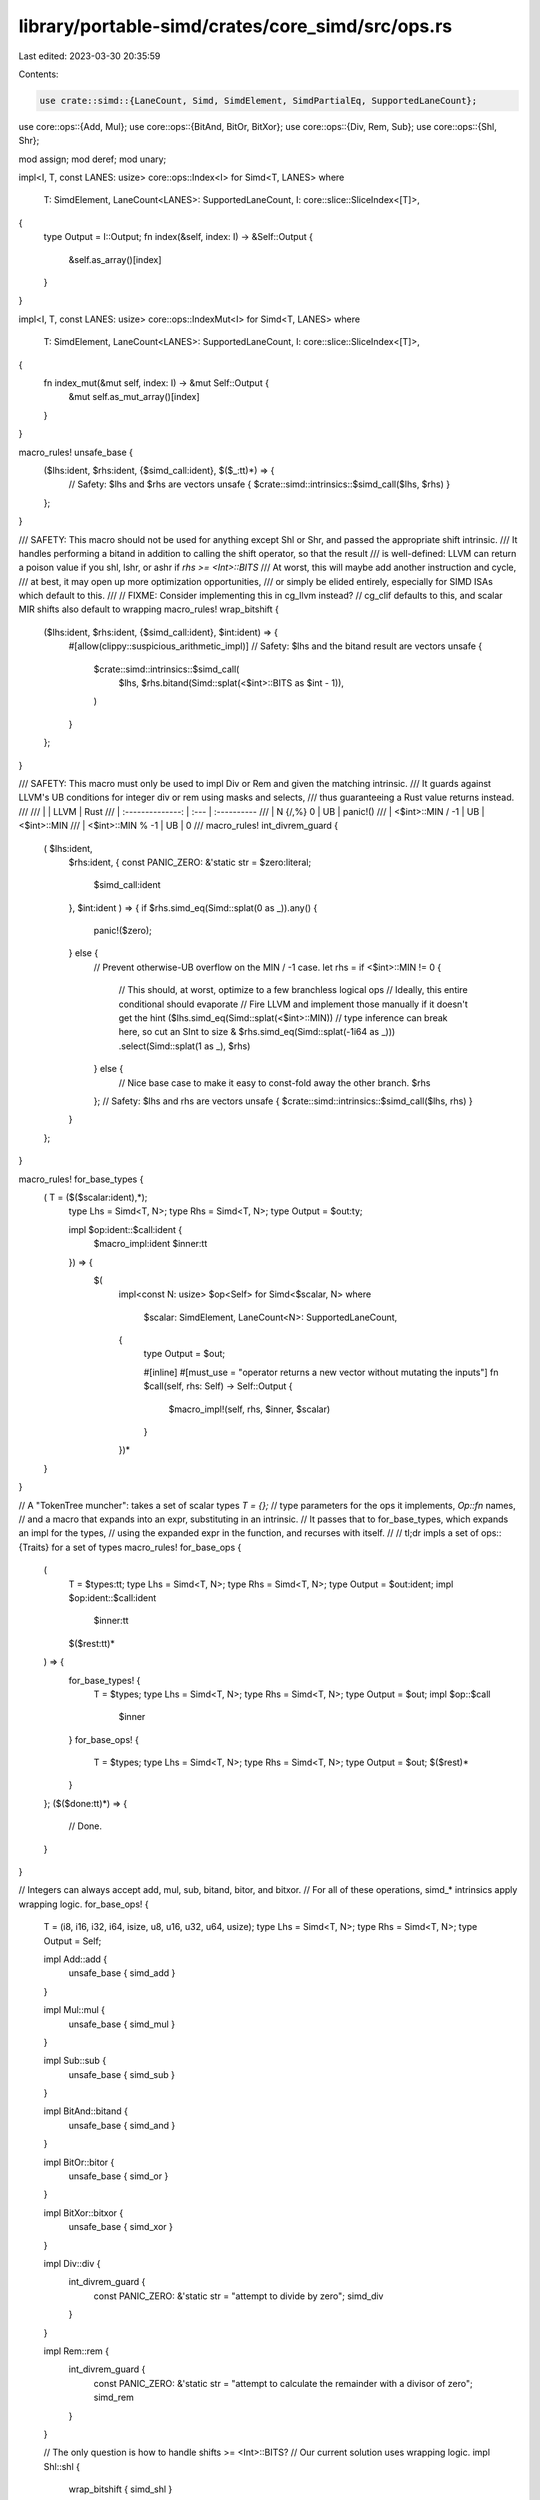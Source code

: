 library/portable-simd/crates/core_simd/src/ops.rs
=================================================

Last edited: 2023-03-30 20:35:59

Contents:

.. code-block:: rs

    use crate::simd::{LaneCount, Simd, SimdElement, SimdPartialEq, SupportedLaneCount};
use core::ops::{Add, Mul};
use core::ops::{BitAnd, BitOr, BitXor};
use core::ops::{Div, Rem, Sub};
use core::ops::{Shl, Shr};

mod assign;
mod deref;
mod unary;

impl<I, T, const LANES: usize> core::ops::Index<I> for Simd<T, LANES>
where
    T: SimdElement,
    LaneCount<LANES>: SupportedLaneCount,
    I: core::slice::SliceIndex<[T]>,
{
    type Output = I::Output;
    fn index(&self, index: I) -> &Self::Output {
        &self.as_array()[index]
    }
}

impl<I, T, const LANES: usize> core::ops::IndexMut<I> for Simd<T, LANES>
where
    T: SimdElement,
    LaneCount<LANES>: SupportedLaneCount,
    I: core::slice::SliceIndex<[T]>,
{
    fn index_mut(&mut self, index: I) -> &mut Self::Output {
        &mut self.as_mut_array()[index]
    }
}

macro_rules! unsafe_base {
    ($lhs:ident, $rhs:ident, {$simd_call:ident}, $($_:tt)*) => {
        // Safety: $lhs and $rhs are vectors
        unsafe { $crate::simd::intrinsics::$simd_call($lhs, $rhs) }
    };
}

/// SAFETY: This macro should not be used for anything except Shl or Shr, and passed the appropriate shift intrinsic.
/// It handles performing a bitand in addition to calling the shift operator, so that the result
/// is well-defined: LLVM can return a poison value if you shl, lshr, or ashr if `rhs >= <Int>::BITS`
/// At worst, this will maybe add another instruction and cycle,
/// at best, it may open up more optimization opportunities,
/// or simply be elided entirely, especially for SIMD ISAs which default to this.
///
// FIXME: Consider implementing this in cg_llvm instead?
// cg_clif defaults to this, and scalar MIR shifts also default to wrapping
macro_rules! wrap_bitshift {
    ($lhs:ident, $rhs:ident, {$simd_call:ident}, $int:ident) => {
        #[allow(clippy::suspicious_arithmetic_impl)]
        // Safety: $lhs and the bitand result are vectors
        unsafe {
            $crate::simd::intrinsics::$simd_call(
                $lhs,
                $rhs.bitand(Simd::splat(<$int>::BITS as $int - 1)),
            )
        }
    };
}

/// SAFETY: This macro must only be used to impl Div or Rem and given the matching intrinsic.
/// It guards against LLVM's UB conditions for integer div or rem using masks and selects,
/// thus guaranteeing a Rust value returns instead.
///
/// |                  | LLVM | Rust
/// | :--------------: | :--- | :----------
/// | N {/,%} 0        | UB   | panic!()
/// | <$int>::MIN / -1 | UB   | <$int>::MIN
/// | <$int>::MIN % -1 | UB   | 0
///
macro_rules! int_divrem_guard {
    (   $lhs:ident,
        $rhs:ident,
        {   const PANIC_ZERO: &'static str = $zero:literal;
            $simd_call:ident
        },
        $int:ident ) => {
        if $rhs.simd_eq(Simd::splat(0 as _)).any() {
            panic!($zero);
        } else {
            // Prevent otherwise-UB overflow on the MIN / -1 case.
            let rhs = if <$int>::MIN != 0 {
                // This should, at worst, optimize to a few branchless logical ops
                // Ideally, this entire conditional should evaporate
                // Fire LLVM and implement those manually if it doesn't get the hint
                ($lhs.simd_eq(Simd::splat(<$int>::MIN))
                // type inference can break here, so cut an SInt to size
                & $rhs.simd_eq(Simd::splat(-1i64 as _)))
                .select(Simd::splat(1 as _), $rhs)
            } else {
                // Nice base case to make it easy to const-fold away the other branch.
                $rhs
            };
            // Safety: $lhs and rhs are vectors
            unsafe { $crate::simd::intrinsics::$simd_call($lhs, rhs) }
        }
    };
}

macro_rules! for_base_types {
    (   T = ($($scalar:ident),*);
        type Lhs = Simd<T, N>;
        type Rhs = Simd<T, N>;
        type Output = $out:ty;

        impl $op:ident::$call:ident {
            $macro_impl:ident $inner:tt
        }) => {
            $(
                impl<const N: usize> $op<Self> for Simd<$scalar, N>
                where
                    $scalar: SimdElement,
                    LaneCount<N>: SupportedLaneCount,
                {
                    type Output = $out;

                    #[inline]
                    #[must_use = "operator returns a new vector without mutating the inputs"]
                    fn $call(self, rhs: Self) -> Self::Output {
                        $macro_impl!(self, rhs, $inner, $scalar)
                    }
                })*
    }
}

// A "TokenTree muncher": takes a set of scalar types `T = {};`
// type parameters for the ops it implements, `Op::fn` names,
// and a macro that expands into an expr, substituting in an intrinsic.
// It passes that to for_base_types, which expands an impl for the types,
// using the expanded expr in the function, and recurses with itself.
//
// tl;dr impls a set of ops::{Traits} for a set of types
macro_rules! for_base_ops {
    (
        T = $types:tt;
        type Lhs = Simd<T, N>;
        type Rhs = Simd<T, N>;
        type Output = $out:ident;
        impl $op:ident::$call:ident
            $inner:tt
        $($rest:tt)*
    ) => {
        for_base_types! {
            T = $types;
            type Lhs = Simd<T, N>;
            type Rhs = Simd<T, N>;
            type Output = $out;
            impl $op::$call
                $inner
        }
        for_base_ops! {
            T = $types;
            type Lhs = Simd<T, N>;
            type Rhs = Simd<T, N>;
            type Output = $out;
            $($rest)*
        }
    };
    ($($done:tt)*) => {
        // Done.
    }
}

// Integers can always accept add, mul, sub, bitand, bitor, and bitxor.
// For all of these operations, simd_* intrinsics apply wrapping logic.
for_base_ops! {
    T = (i8, i16, i32, i64, isize, u8, u16, u32, u64, usize);
    type Lhs = Simd<T, N>;
    type Rhs = Simd<T, N>;
    type Output = Self;

    impl Add::add {
        unsafe_base { simd_add }
    }

    impl Mul::mul {
        unsafe_base { simd_mul }
    }

    impl Sub::sub {
        unsafe_base { simd_sub }
    }

    impl BitAnd::bitand {
        unsafe_base { simd_and }
    }

    impl BitOr::bitor {
        unsafe_base { simd_or }
    }

    impl BitXor::bitxor {
        unsafe_base { simd_xor }
    }

    impl Div::div {
        int_divrem_guard {
            const PANIC_ZERO: &'static str = "attempt to divide by zero";
            simd_div
        }
    }

    impl Rem::rem {
        int_divrem_guard {
            const PANIC_ZERO: &'static str = "attempt to calculate the remainder with a divisor of zero";
            simd_rem
        }
    }

    // The only question is how to handle shifts >= <Int>::BITS?
    // Our current solution uses wrapping logic.
    impl Shl::shl {
        wrap_bitshift { simd_shl }
    }

    impl Shr::shr {
        wrap_bitshift {
            // This automatically monomorphizes to lshr or ashr, depending,
            // so it's fine to use it for both UInts and SInts.
            simd_shr
        }
    }
}

// We don't need any special precautions here:
// Floats always accept arithmetic ops, but may become NaN.
for_base_ops! {
    T = (f32, f64);
    type Lhs = Simd<T, N>;
    type Rhs = Simd<T, N>;
    type Output = Self;

    impl Add::add {
        unsafe_base { simd_add }
    }

    impl Mul::mul {
        unsafe_base { simd_mul }
    }

    impl Sub::sub {
        unsafe_base { simd_sub }
    }

    impl Div::div {
        unsafe_base { simd_div }
    }

    impl Rem::rem {
        unsafe_base { simd_rem }
    }
}



